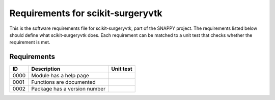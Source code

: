 .. highlight:: shell

.. _requirements:

===============================================
Requirements for scikit-surgeryvtk
===============================================

This is the software requirements file for scikit-surgeryvtk, part of the
SNAPPY project. The requirements listed below should define 
what scikit-surgeryvtk does. Each requirement can be matched to a unit test that
checks whether the requirement is met.

Requirements
~~~~~~~~~~~~
+------------+--------------------------------------------------------+-------------------------------------+
|    ID      |  Description                                           |  Unit test                          |
+============+========================================================+=====================================+
|    0000    |  Module has a help page                                |                                     |
+------------+--------------------------------------------------------+-------------------------------------+
|    0001    |  Functions are documented                              |                                     |
+------------+--------------------------------------------------------+-------------------------------------+
|    0002    |  Package has a version number                          |                                     |
+------------+--------------------------------------------------------+-------------------------------------+




